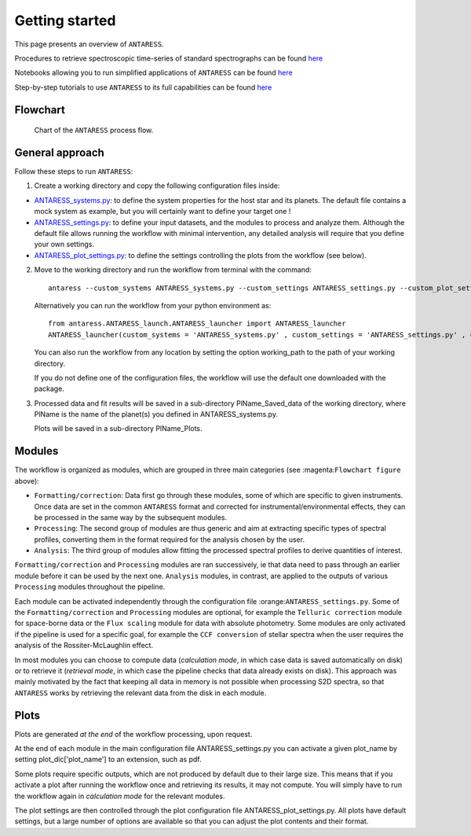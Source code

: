.. raw:: html

    <style> .orange {color:DarkOrange} </style>

.. role:: orange

.. raw:: html

    <style> .green {color:green} </style>

.. role:: green

.. raw:: html

    <style> .Magenta {color:Magenta} </style>

.. role:: Magenta

Getting started
===============

This page presents an overview of ``ANTARESS``. 

Procedures to retrieve spectroscopic time-series of standard spectrographs can be found `here <https://obswww.unige.ch/~bourriev/antaress/doc/html/Fixed_files/data_access.html>`__

Notebooks allowing you to run simplified applications of ``ANTARESS`` can be found `here <https://obswww.unige.ch/~bourriev/antaress/doc/html/Fixed_files/notebooks.html>`__

Step-by-step tutorials to use ``ANTARESS`` to its full capabilities can be found `here <https://obswww.unige.ch/~bourriev/antaress/doc/html/Fixed_files/procedures.html>`__


Flowchart
---------

.. figure:: Flowchart/ANTARESS_flowchart.png
  :width: 800
  :alt: Chart of the ``ANTARESS`` process flow.
  
  Chart of the ``ANTARESS`` process flow.


General approach
----------------

Follow these steps to run ``ANTARESS``:  

1. Create a working directory and copy the following configuration files inside:   

- `ANTARESS_systems.py <https://gitlab.unige.ch/bourrier/antaress/-/blob/main/src/antaress/ANTARESS_launch/ANTARESS_systems.py>`_: to define the system properties for the host star and its planets. 
  The default file contains a mock system as example, but you will certainly want to define your target one !  

- `ANTARESS_settings.py <https://gitlab.unige.ch/bourrier/antaress/-/blob/main/src/antaress/ANTARESS_launch/ANTARESS_settings.py>`_: to define your input datasets, and the modules to process and analyze them. 
  Although the default file allows running the workflow with minimal intervention, any detailed analysis will require that you define your own settings.

- `ANTARESS_plot_settings.py <https://gitlab.unige.ch/bourrier/antaress/-/blob/main/src/antaress/ANTARESS_plots/ANTARESS_plot_settings.py>`_: to define the settings controlling the plots from the workflow (see below).

2. Move to the working directory and run the workflow from terminal with the command::

    antaress --custom_systems ANTARESS_systems.py --custom_settings ANTARESS_settings.py --custom_plot_settings ANTARESS_plot_settings.py

   Alternatively you can run the workflow from your python environment as::
	
	from antaress.ANTARESS_launch.ANTARESS_launcher import ANTARESS_launcher
	ANTARESS_launcher(custom_systems = 'ANTARESS_systems.py' , custom_settings = 'ANTARESS_settings.py' , custom_plot_settings = 'ANTARESS_plot_settings.py')
	
   You can also run the workflow from any location by setting the option :green:`working_path` to the path of your working directory.
   
   If you do not define one of the configuration files, the workflow will use the default one downloaded with the package. 

3. Processed data and fit results will be saved in a sub-directory :orange:`PlName_Saved_data` of the working directory, where :orange:`PlName` is the name of the planet(s) you defined in :orange:`ANTARESS_systems.py`.    
   
   Plots will be saved in a sub-directory :orange:`PlName_Plots`.


Modules
-------

The workflow is organized as modules, which are grouped in three main categories (see :magenta:``Flowchart figure`` above):

- ``Formatting/correction``: Data first go through these modules, some of which are specific to given instruments. Once data are set in the common ``ANTARESS`` format and corrected for instrumental/environmental effects, they can be processed in the same way by the subsequent modules. 

- ``Processing``: The second group of modules are thus generic and aim at extracting specific types of spectral profiles, converting them in the format required for the analysis chosen by the user.

- ``Analysis``: The third group of modules allow fitting the processed spectral profiles to derive quantities of interest. 


``Formatting/correction`` and ``Processing`` modules are ran successively, ie that data need to pass through an earlier module before it can be used by the next one. ``Analysis`` modules, in contrast, are applied to the outputs of various ``Processing`` modules throughout the pipeline. 

Each module can be activated independently through the configuration file :orange:``ANTARESS_settings.py``. Some of the ``Formatting/correction`` and ``Processing`` modules are optional, for example the ``Telluric correction`` module for space-borne data or the ``Flux scaling`` module for data with absolute photometry. Some modules are only activated if the pipeline is used for a specific goal, for example the ``CCF conversion`` of stellar spectra when the user requires the analysis of the Rossiter-McLaughlin effect.

In most modules you can choose to compute data (`calculation mode`, in which case data is saved automatically on disk) or to retrieve it (`retrieval mode`, in which case the pipeline checks that data already exists on disk). This approach was mainly motivated by the fact that keeping all data in memory is not possible when processing S2D spectra, so that ``ANTARESS`` works by retrieving the relevant data from the disk in each module. 


Plots
-----

Plots are generated `at the end` of the workflow processing, upon request.

At the end of each module in the main configuration file :orange:`ANTARESS_settings.py` you can activate a given :orange:`plot_name` by setting :orange:`plot_dic['plot_name']` to an extension, such as :orange:`pdf`.

Some plots require specific outputs, which are not produced by default due to their large size. This means that if you activate a plot after running the workflow once and retrieving its results, it may not compute. You will simply have to run the workflow again in `calculation mode` for the relevant modules.

The plot settings are then controlled through the plot configuration file :orange:`ANTARESS_plot_settings.py`. All plots have default settings, but a large number of options are available so that you can adjust the plot contents and their format.